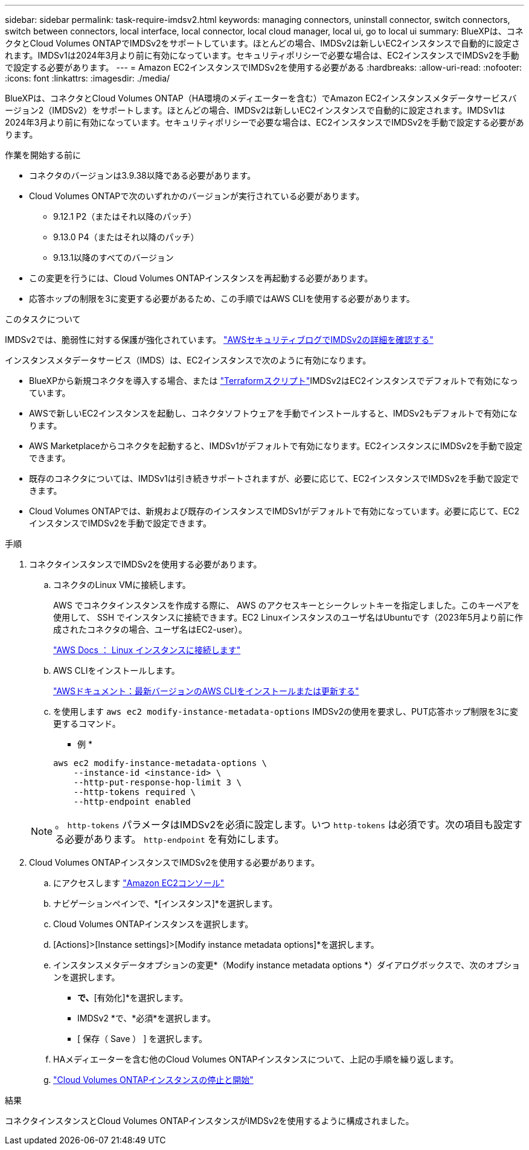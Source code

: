 ---
sidebar: sidebar 
permalink: task-require-imdsv2.html 
keywords: managing connectors, uninstall connector, switch connectors, switch between connectors, local interface, local connector, local cloud manager, local ui, go to local ui 
summary: BlueXPは、コネクタとCloud Volumes ONTAPでIMDSv2をサポートしています。ほとんどの場合、IMDSv2は新しいEC2インスタンスで自動的に設定されます。IMDSv1は2024年3月より前に有効になっています。セキュリティポリシーで必要な場合は、EC2インスタンスでIMDSv2を手動で設定する必要があります。 
---
= Amazon EC2インスタンスでIMDSv2を使用する必要がある
:hardbreaks:
:allow-uri-read: 
:nofooter: 
:icons: font
:linkattrs: 
:imagesdir: ./media/


[role="lead"]
BlueXPは、コネクタとCloud Volumes ONTAP（HA環境のメディエーターを含む）でAmazon EC2インスタンスメタデータサービスバージョン2（IMDSv2）をサポートします。ほとんどの場合、IMDSv2は新しいEC2インスタンスで自動的に設定されます。IMDSv1は2024年3月より前に有効になっています。セキュリティポリシーで必要な場合は、EC2インスタンスでIMDSv2を手動で設定する必要があります。

.作業を開始する前に
* コネクタのバージョンは3.9.38以降である必要があります。
* Cloud Volumes ONTAPで次のいずれかのバージョンが実行されている必要があります。
+
** 9.12.1 P2（またはそれ以降のパッチ）
** 9.13.0 P4（またはそれ以降のパッチ）
** 9.13.1以降のすべてのバージョン


* この変更を行うには、Cloud Volumes ONTAPインスタンスを再起動する必要があります。
* 応答ホップの制限を3に変更する必要があるため、この手順ではAWS CLIを使用する必要があります。


.このタスクについて
IMDSv2では、脆弱性に対する保護が強化されています。 https://aws.amazon.com/blogs/security/defense-in-depth-open-firewalls-reverse-proxies-ssrf-vulnerabilities-ec2-instance-metadata-service/["AWSセキュリティブログでIMDSv2の詳細を確認する"^]

インスタンスメタデータサービス（IMDS）は、EC2インスタンスで次のように有効になります。

* BlueXPから新規コネクタを導入する場合、または https://docs.netapp.com/us-en/bluexp-automation/automate/overview.html["Terraformスクリプト"^]IMDSv2はEC2インスタンスでデフォルトで有効になっています。
* AWSで新しいEC2インスタンスを起動し、コネクタソフトウェアを手動でインストールすると、IMDSv2もデフォルトで有効になります。
* AWS Marketplaceからコネクタを起動すると、IMDSv1がデフォルトで有効になります。EC2インスタンスにIMDSv2を手動で設定できます。
* 既存のコネクタについては、IMDSv1は引き続きサポートされますが、必要に応じて、EC2インスタンスでIMDSv2を手動で設定できます。
* Cloud Volumes ONTAPでは、新規および既存のインスタンスでIMDSv1がデフォルトで有効になっています。必要に応じて、EC2インスタンスでIMDSv2を手動で設定できます。


.手順
. コネクタインスタンスでIMDSv2を使用する必要があります。
+
.. コネクタのLinux VMに接続します。
+
AWS でコネクタインスタンスを作成する際に、 AWS のアクセスキーとシークレットキーを指定しました。このキーペアを使用して、 SSH でインスタンスに接続できます。EC2 Linuxインスタンスのユーザ名はUbuntuです（2023年5月より前に作成されたコネクタの場合、ユーザ名はEC2-user）。

+
https://docs.aws.amazon.com/AWSEC2/latest/UserGuide/AccessingInstances.html["AWS Docs ： Linux インスタンスに接続します"^]

.. AWS CLIをインストールします。
+
https://docs.aws.amazon.com/cli/latest/userguide/getting-started-install.html["AWSドキュメント：最新バージョンのAWS CLIをインストールまたは更新する"^]

.. を使用します `aws ec2 modify-instance-metadata-options` IMDSv2の使用を要求し、PUT応答ホップ制限を3に変更するコマンド。
+
* 例 *

+
[source, awscli]
----
aws ec2 modify-instance-metadata-options \
    --instance-id <instance-id> \
    --http-put-response-hop-limit 3 \
    --http-tokens required \
    --http-endpoint enabled
----


+

NOTE: 。 `http-tokens` パラメータはIMDSv2を必須に設定します。いつ `http-tokens` は必須です。次の項目も設定する必要があります。 `http-endpoint` を有効にします。

. Cloud Volumes ONTAPインスタンスでIMDSv2を使用する必要があります。
+
.. にアクセスします https://console.aws.amazon.com/ec2/["Amazon EC2コンソール"^]
.. ナビゲーションペインで、*[インスタンス]*を選択します。
.. Cloud Volumes ONTAPインスタンスを選択します。
.. [Actions]>[Instance settings]>[Modify instance metadata options]*を選択します。
.. インスタンスメタデータオプションの変更*（Modify instance metadata options *）ダイアログボックスで、次のオプションを選択します。
+
*** [インスタンスメタデータサービス]*で、*[有効化]*を選択します。
*** IMDSv2 *で、*必須*を選択します。
*** [ 保存（ Save ） ] を選択します。


.. HAメディエーターを含む他のCloud Volumes ONTAPインスタンスについて、上記の手順を繰り返します。
.. https://docs.netapp.com/us-en/bluexp-cloud-volumes-ontap/task-managing-state.html["Cloud Volumes ONTAPインスタンスの停止と開始"^]




.結果
コネクタインスタンスとCloud Volumes ONTAPインスタンスがIMDSv2を使用するように構成されました。
